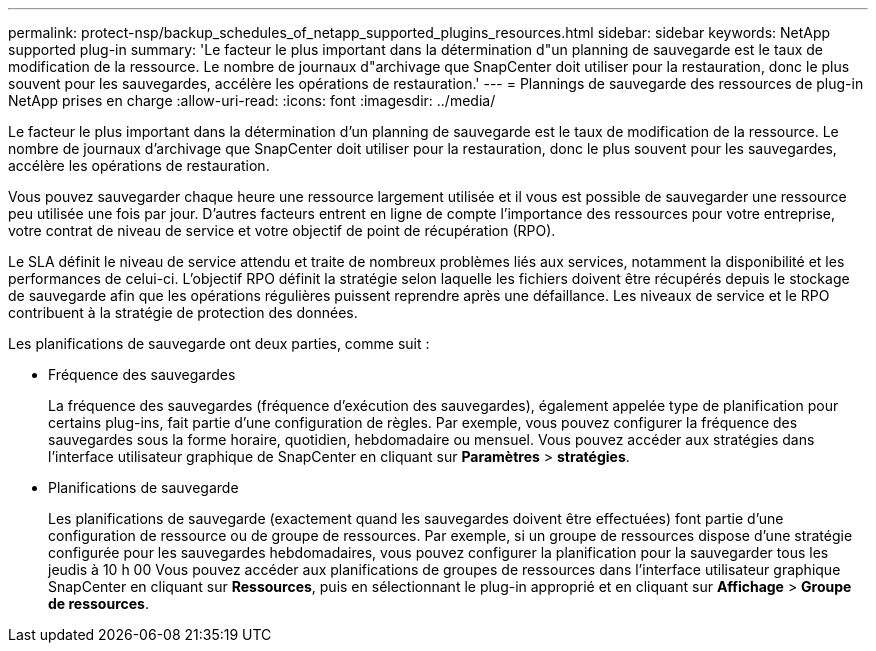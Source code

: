 ---
permalink: protect-nsp/backup_schedules_of_netapp_supported_plugins_resources.html 
sidebar: sidebar 
keywords: NetApp supported plug-in 
summary: 'Le facteur le plus important dans la détermination d"un planning de sauvegarde est le taux de modification de la ressource. Le nombre de journaux d"archivage que SnapCenter doit utiliser pour la restauration, donc le plus souvent pour les sauvegardes, accélère les opérations de restauration.' 
---
= Plannings de sauvegarde des ressources de plug-in NetApp prises en charge
:allow-uri-read: 
:icons: font
:imagesdir: ../media/


[role="lead"]
Le facteur le plus important dans la détermination d'un planning de sauvegarde est le taux de modification de la ressource. Le nombre de journaux d'archivage que SnapCenter doit utiliser pour la restauration, donc le plus souvent pour les sauvegardes, accélère les opérations de restauration.

Vous pouvez sauvegarder chaque heure une ressource largement utilisée et il vous est possible de sauvegarder une ressource peu utilisée une fois par jour. D'autres facteurs entrent en ligne de compte l'importance des ressources pour votre entreprise, votre contrat de niveau de service et votre objectif de point de récupération (RPO).

Le SLA définit le niveau de service attendu et traite de nombreux problèmes liés aux services, notamment la disponibilité et les performances de celui-ci. L'objectif RPO définit la stratégie selon laquelle les fichiers doivent être récupérés depuis le stockage de sauvegarde afin que les opérations régulières puissent reprendre après une défaillance. Les niveaux de service et le RPO contribuent à la stratégie de protection des données.

Les planifications de sauvegarde ont deux parties, comme suit :

* Fréquence des sauvegardes
+
La fréquence des sauvegardes (fréquence d'exécution des sauvegardes), également appelée type de planification pour certains plug-ins, fait partie d'une configuration de règles. Par exemple, vous pouvez configurer la fréquence des sauvegardes sous la forme horaire, quotidien, hebdomadaire ou mensuel. Vous pouvez accéder aux stratégies dans l'interface utilisateur graphique de SnapCenter en cliquant sur *Paramètres* > *stratégies*.

* Planifications de sauvegarde
+
Les planifications de sauvegarde (exactement quand les sauvegardes doivent être effectuées) font partie d'une configuration de ressource ou de groupe de ressources. Par exemple, si un groupe de ressources dispose d'une stratégie configurée pour les sauvegardes hebdomadaires, vous pouvez configurer la planification pour la sauvegarder tous les jeudis à 10 h 00 Vous pouvez accéder aux planifications de groupes de ressources dans l'interface utilisateur graphique SnapCenter en cliquant sur *Ressources*, puis en sélectionnant le plug-in approprié et en cliquant sur *Affichage* > *Groupe de ressources*.


